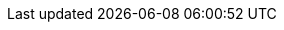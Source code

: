 //
//  The FreeBSD Mongolian Documentation Project
//    
//  Names of FreeBSD mailing lists and related software.
//    
//  $FreeBSD$
//

:mailman-lists-desc: FreeBSD жагсаалтын сервер
:mailman-lists-url: http://lists.freebsd.org/mailman/listinfo
:mailman-lists: {mailman-lists-url}[{mailman-lists-desc}]

:freebsd-acpi-desc: FreeBSD ACPI захидлын жагсаалт
:freebsd-acpi-url: http://lists.FreeBSD.org/mailman/listinfo/freebsd-acpi
:freebsd-acpi: {freebsd-acpi-url}[{freebsd-acpi-desc}]

:freebsd-advocacy-desc: FreeBSD advocacy захидлын жагсаалт
:freebsd-advocacy-url: http://lists.FreeBSD.org/mailman/listinfo/freebsd-advocacy
:freebsd-advocacy: {freebsd-advocacy-url}[{freebsd-advocacy-desc}]

:freebsd-afs-desc: FreeBSD AFS порт хийх захидлын жагсаалт
:freebsd-afs-url: http://lists.FreeBSD.org/mailman/listinfo/freebsd-afs
:freebsd-afs: {freebsd-afs-url}[{freebsd-afs-desc}]

:freebsd-aic7xxx-desc: FreeBSD Adaptec AIC7xxx хэлэлцүүлгүүдийн захидлын жагсаалт
:freebsd-aic7xxx-url: http://lists.FreeBSD.org/mailman/listinfo/aic7xxx
:freebsd-aic7xxx: {freebsd-aic7xxx-url}[{freebsd-aic7xxx-desc}]

:freebsd-amd64-desc: FreeBSD-г AMD64 системүүд уруу порт хийх
:freebsd-amd64-url: http://lists.FreeBSD.org/mailman/listinfo/freebsd-amd64
:freebsd-amd64: {freebsd-amd64-url}[{freebsd-amd64-desc}]

:freebsd-announce-desc: FreeBSD зарлалын захидлын жагсаалт
:freebsd-announce-url: http://lists.FreeBSD.org/mailman/listinfo/freebsd-announce
:freebsd-announce: {freebsd-announce-url}[{freebsd-announce-desc}]

:freebsd-apache-desc: FreeBSD Apache захидлын жагсаалт
:freebsd-apache-url: http://lists.FreeBSD.org/mailman/listinfo/freebsd-apache
:freebsd-apache: {freebsd-apache-url}[{freebsd-apache-desc}]

:freebsd-arch-desc: FreeBSD архитектур ба дизайны захидлын жагсаалт
:freebsd-arch-url: http://lists.FreeBSD.org/mailman/listinfo/freebsd-arch
:freebsd-arch: {freebsd-arch-url}[{freebsd-arch-desc}]

:freebsd-arm-desc: FreeBSD ARM порт хийх захидлын жагсаалт
:freebsd-arm-url: http://lists.FreeBSD.org/mailman/listinfo/freebsd-arm
:freebsd-arm: {freebsd-arm-url}[{freebsd-arm-desc}]

:freebsd-atm-desc: FreeBSD ATM сүлжээний захидлын жагсаалт
:freebsd-atm-url: http://lists.FreeBSD.org/mailman/listinfo/freebsd-atm
:freebsd-atm: {freebsd-atm-url}[{freebsd-atm-desc}]

:freebsd-bluetooth-desc: FreeBSD Bluetooth захидлын жагсаалт
:freebsd-bluetooth-url: http://lists.FreeBSD.org/mailman/listinfo/freebsd-bluetooth
:freebsd-bluetooth: {freebsd-bluetooth-url}[{freebsd-bluetooth-desc}]

:freebsd-bugbusters-desc: FreeBSD bugbusters захидлын жагсаалт
:freebsd-bugbusters-url: http://lists.FreeBSD.org/mailman/listinfo/freebsd-bugbusters
:freebsd-bugbusters: {freebsd-bugbusters-url}[{freebsd-bugbusters-desc}]

:freebsd-bugs-desc: FreeBSD асуудлын тайлангуудын захидлын жагсаалт
:freebsd-bugs-url: http://lists.FreeBSD.org/mailman/listinfo/freebsd-bugs
:freebsd-bugs: {freebsd-bugs-url}[{freebsd-bugs-desc}]

:freebsd-chat-desc: FreeBSD chat захидлын жагсаалт
:freebsd-chat-url: http://lists.FreeBSD.org/mailman/listinfo/freebsd-chat
:freebsd-chat: {freebsd-chat-url}[{freebsd-chat-desc}]

:freebsd-chromium-desc: FreeBSD-тэй холбоотой Chromium-ийн жагсаалт
:freebsd-chromium-url: http://lists.FreeBSD.org/mailman/listinfo/freebsd-chromium
:freebsd-chromium: {freebsd-chromium-url}[{freebsd-chromium-desc}]

:freebsd-cluster-desc: FreeBSD кластерийн захидлын жагсаалт
:freebsd-cluster-url: http://lists.FreeBSD.org/mailman/listinfo/freebsd-cluster
:freebsd-cluster: {freebsd-cluster-url}[{freebsd-cluster-desc}]

:freebsd-current-desc: FreeBSD-CURRENT захидлын жагсаалт
:freebsd-current-url: http://lists.FreeBSD.org/mailman/listinfo/freebsd-current
:freebsd-current: {freebsd-current-url}[{freebsd-current-desc}]

:ctm-announce-desc: CTM зарлалууд
:ctm-announce-url: http://lists.FreeBSD.org/mailman/listinfo/ctm-announce
:ctm-announce: {ctm-announce-url}[{ctm-announce-desc}]

:ctm-cvs-cur-desc: CVS файлуудын CTM түгээлт
:ctm-cvs-cur-url: http://lists.FreeBSD.org/mailman/listinfo/ctm-cvs-cur
:ctm-cvs-cur: {ctm-cvs-cur-url}[{ctm-cvs-cur-desc}]

:ctm-src-4-desc: CTM 4-STABLE src салбар түгээлтийн захидлын жагсаалт
:ctm-src-4-url: http://lists.FreeBSD.org/mailman/listinfo/ctm-src-4
:ctm-src-4: {ctm-src-4-url}[{ctm-src-4-desc}]

:ctm-src-5-desc: CTM 5-STABLE src салбар түгээлтийн захидлын жагсаалт
:ctm-src-5-url: http://lists.FreeBSD.org/mailman/listinfo/ctm-src-5
:ctm-src-5: {ctm-src-5-url}[{ctm-src-5-desc}]

:ctm-src-6-desc: CTM 6-STABLE src салбар түгээлтийн захидлын жагсаалт
:ctm-src-6-url: http://lists.FreeBSD.org/mailman/listinfo/ctm-src-6
:ctm-src-6: {ctm-src-6-url}[{ctm-src-6-desc}]

:ctm-src-7-desc: CTM 7-STABLE src салбар түгээлтийн захидлын жагсаалт
:ctm-src-7-url: http://lists.FreeBSD.org/mailman/listinfo/ctm-src-7
:ctm-src-7: {ctm-src-7-url}[{ctm-src-7-desc}]

:ctm-src-8-desc: CTM 8-STABLE src салбар түгээлтийн захидлын жагсаалт
:ctm-src-8-url: http://lists.FreeBSD.org/mailman/listinfo/ctm-src-8
:ctm-src-8: {ctm-src-8-url}[{ctm-src-8-desc}]

:ctm-src-9-desc: CTM 9-STABLE src салбар түгээлтийн захидлын жагсаалт
:ctm-src-9-url: http://lists.FreeBSD.org/mailman/listinfo/ctm-src-9
:ctm-src-9: {ctm-src-9-url}[{ctm-src-9-desc}]

:ctm-src-cur-desc: CTM -CURRENT src салбар түгээлтийн захидлын жагсаалт
:ctm-src-cur-url: http://lists.FreeBSD.org/mailman/listinfo/ctm-src-cur
:ctm-src-cur: {ctm-src-cur-url}[{ctm-src-cur-desc}]

:ctm-users-desc: CTM хэрэглэгчийн хэлэлцүүлэг захидлын жагсаалт
:ctm-users-url: http://lists.FreeBSD.org/mailman/listinfo/ctm-users
:ctm-users: {ctm-users-url}[{ctm-users-desc}]

:cvs-all-desc: FreeBSD CVS-ийн нийлүүлсэн мэдэгдлийн захидлын жагсаалт
:cvs-all-url: http://lists.FreeBSD.org/mailman/listinfo/cvs-all
:cvs-all: {cvs-all-url}[{cvs-all-desc}]

:cvs-doc-desc: FreeBSD CVS doc нийлүүлэх жагсаалт
:cvs-doc-url: http://lists.FreeBSD.org/mailman/listinfo/cvs-doc
:cvs-doc: {cvs-doc-url}[{cvs-doc-desc}]

:cvs-ports-desc: FreeBSD CVS ports нийлүүлэх жагсаалт
:cvs-ports-url: http://lists.FreeBSD.org/mailman/listinfo/cvs-ports
:cvs-ports: {cvs-ports-url}[{cvs-ports-desc}]

:cvs-projects-desc: FreeBSD CVS projects нийлүүлэх жагсаалт
:cvs-projects-url: http://lists.FreeBSD.org/mailman/listinfo/cvs-projects
:cvs-projects: {cvs-projects-url}[{cvs-projects-desc}]

:cvs-src-desc: FreeBSD CVS src нийлүүлэх жагсаалт
:cvs-src-url: http://lists.FreeBSD.org/mailman/listinfo/cvs-src
:cvs-src: {cvs-src-url}[{cvs-src-desc}]

:freebsd-cvsweb-desc: FreeBSD CVSweb арчилгааны захидлын жагсаалт
:freebsd-cvsweb-url: http://lists.FreeBSD.org/mailman/listinfo/freebsd-cvsweb
:freebsd-cvsweb: {freebsd-cvsweb-url}[{freebsd-cvsweb-desc}]

:freebsd-database-desc: FreeBSD дээр суурилсан мэдээллийн баазууд захидлын жагсаалт
:freebsd-database-url: http://lists.FreeBSD.org/mailman/listinfo/freebsd-database
:freebsd-database: {freebsd-database-url}[{freebsd-database-desc}]

:freebsd-desktop-desc: FreeBSD-г десктоп дээр ашиглах ба сайжруулах захидлын жагсаалт
:freebsd-desktop-url: http://lists.FreeBSD.org/mailman/listinfo/freebsd-desktop
:freebsd-desktop: {freebsd-desktop-url}[{freebsd-desktop-desc}]

:freebsd-doc-desc: FreeBSD баримтжуулах төслийн захидлын жагсаалт
:freebsd-doc-url: http://lists.FreeBSD.org/mailman/listinfo/freebsd-doc
:freebsd-doc: {freebsd-doc-url}[{freebsd-doc-desc}]

:freebsd-drivers-desc: FreeBSD-д зориулж төхөөрөмжийн драйвер бичих нь
:freebsd-drivers-url: http://lists.FreeBSD.org/mailman/listinfo/freebsd-drivers
:freebsd-drivers: {freebsd-drivers-url}[{freebsd-drivers-desc}]

:freebsd-eclipse-desc: Eclipse IDE, хэрэгслүүд, баян клиент програмууд болон портуудын FreeBSD хэрэглэгчид
:freebsd-eclipse-url: http://lists.FreeBSD.org/mailman/listinfo/freebsd-eclipse
:freebsd-eclipse: {freebsd-eclipse-url}[{freebsd-eclipse-desc}]

:freebsd-embedded-desc: FreeBSD-embedded захидлын жагсаалт
:freebsd-embedded-url: http://lists.FreeBSD.org/mailman/listinfo/freebsd-embedded
:freebsd-embedded: {freebsd-embedded-url}[{freebsd-embedded-desc}]

:freebsd-emulation-desc: FreeBSD-emulation захидлын жагсаалт
:freebsd-emulation-url: http://lists.FreeBSD.org/mailman/listinfo/freebsd-emulation
:freebsd-emulation: {freebsd-emulation-url}[{freebsd-emulation-desc}]

:freebsd-eol-desc: FreeBSD-eol захидлын жагсаалт
:freebsd-eol-url: http://lists.FreeBSD.org/mailman/listinfo/freebsd-eol
:freebsd-eol: {freebsd-eol-url}[{freebsd-eol-desc}]

:freebsd-firewire-desc: FreeBSD FireWire (IEEE 1394) хэлэлцүүлгийн захидлын жагсаалт
:freebsd-firewire-url: http://lists.FreeBSD.org/mailman/listinfo/freebsd-firewire
:freebsd-firewire: {freebsd-firewire-url}[{freebsd-firewire-desc}]

:freebsd-fs-desc: FreeBSD файлын системийн төслийн захидлын жагсаалт
:freebsd-fs-url: http://lists.FreeBSD.org/mailman/listinfo/freebsd-fs
:freebsd-fs: {freebsd-fs-url}[{freebsd-fs-desc}]

:freebsd-gecko-desc: FreeBSD gecko захидлын жагсаалт
:freebsd-gecko-url: http://lists.FreeBSD.org/mailman/listinfo/freebsd-gecko
:freebsd-gecko: {freebsd-gecko-url}[{freebsd-gecko-desc}]

:freebsd-geom-desc: FreeBSD GEOM захидлын жагсаалт
:freebsd-geom-url: http://lists.FreeBSD.org/mailman/listinfo/freebsd-geom
:freebsd-geom: {freebsd-geom-url}[{freebsd-geom-desc}]

:freebsd-gnome-desc: FreeBSD GNOME болон GNOME програмуудын захидлын жагсаалт
:freebsd-gnome-url: http://lists.FreeBSD.org/mailman/listinfo/freebsd-gnome
:freebsd-gnome: {freebsd-gnome-url}[{freebsd-gnome-desc}]

:freebsd-hackers-desc: FreeBSD техникийн хэлэлцүүлгүүдийн захидлын жагсаалт
:freebsd-hackers-url: http://lists.FreeBSD.org/mailman/listinfo/freebsd-hackers
:freebsd-hackers: {freebsd-hackers-url}[{freebsd-hackers-desc}]

:freebsd-hardware-desc: FreeBSD техник хангамж ба тоног төхөөрөмжийн захидлын жагсаалт
:freebsd-hardware-url: http://lists.FreeBSD.org/mailman/listinfo/freebsd-hardware
:freebsd-hardware: {freebsd-hardware-url}[{freebsd-hardware-desc}]

:freebsd-hubs-desc: FreeBSD толин тусгал сайтуудын захидлын жагсаалт
:freebsd-hubs-url: http://lists.FreeBSD.org/mailman/listinfo/freebsd-hubs
:freebsd-hubs: {freebsd-hubs-url}[{freebsd-hubs-desc}]

:freebsd-i18n-desc: FreeBSD интернационалчлалын захидлын жагсаалт
:freebsd-i18n-url: http://lists.FreeBSD.org/mailman/listinfo/freebsd-i18n
:freebsd-i18n: {freebsd-i18n-url}[{freebsd-i18n-desc}]

:freebsd-i386-desc: FreeBSD i386-тай холбоотой асуудлуудын захидлын жагсаалт
:freebsd-i386-url: http://lists.FreeBSD.org/mailman/listinfo/freebsd-i386
:freebsd-i386: {freebsd-i386-url}[{freebsd-i386-desc}]

:freebsd-ia32-desc: FreeBSD IA32 порт хийх захидлын жагсаалт
:freebsd-ia32-url: http://lists.FreeBSD.org/mailman/listinfo/freebsd-ia32
:freebsd-ia32: {freebsd-ia32-url}[{freebsd-ia32-desc}]

:freebsd-ia64-desc: FreeBSD IA64 порт хийх захидлын жагсаалт
:freebsd-ia64-url: http://lists.FreeBSD.org/mailman/listinfo/freebsd-ia64
:freebsd-ia64: {freebsd-ia64-url}[{freebsd-ia64-desc}]

:freebsd-infiniband-desc: FreeBSD дээрх Infiniband
:freebsd-infiniband-url: http://lists.FreeBSD.org/mailman/listinfo/freebsd-infiniband
:freebsd-infiniband: {freebsd-infiniband-url}[{freebsd-infiniband-desc}]

:freebsd-ipfw-desc: FreeBSD IPFW кодын захидлын жагсаалт
:freebsd-ipfw-url: http://lists.FreeBSD.org/mailman/listinfo/freebsd-ipfw
:freebsd-ipfw: {freebsd-ipfw-url}[{freebsd-ipfw-desc}]

:freebsd-isdn-desc: FreeBSD ISDN захидлын жагсаалт
:freebsd-isdn-url: http://lists.FreeBSD.org/mailman/listinfo/freebsd-isdn
:freebsd-isdn: {freebsd-isdn-url}[{freebsd-isdn-desc}]

:freebsd-isp-desc: FreeBSD Интернетийн үйлчилгээ үзүүлэгчийн захидлын жагсаалт
:freebsd-isp-url: http://lists.FreeBSD.org/mailman/listinfo/freebsd-isp
:freebsd-isp: {freebsd-isp-url}[{freebsd-isp-desc}]

:freebsd-jail-desc: FreeBSD шоронгийн захидлын жагсаалт
:freebsd-jail-url: http://lists.FreeBSD.org/mailman/listinfo/freebsd-jail
:freebsd-jail: {freebsd-jail-url}[{freebsd-jail-desc}]

:freebsd-java-desc: FreeBSD Java хэлний захидлын жагсаалт
:freebsd-java-url: http://lists.FreeBSD.org/mailman/listinfo/freebsd-java
:freebsd-java: {freebsd-java-url}[{freebsd-java-desc}]

:freebsd-jobs-desc: FreeBSD-тэй холбоотой ажлын захидлын жагсаалт
:freebsd-jobs-url: http://lists.FreeBSD.org/mailman/listinfo/freebsd-jobs
:freebsd-jobs: {freebsd-jobs-url}[{freebsd-jobs-desc}]

:freebsd-kde-desc: FreeBSD KDE/Qt ба KDE програмуудын захидлын жагсаалт
:freebsd-kde-url: https://mail.kde.org/mailman/listinfo/kde-freebsd
:freebsd-kde: {freebsd-kde-url}[{freebsd-kde-desc}]

:freebsd-lfs-desc: FreeBSD LFS порт хийх захидлын жагсаалт
:freebsd-lfs-url: http://lists.FreeBSD.org/mailman/listinfo/freebsd-lfs
:freebsd-lfs: {freebsd-lfs-url}[{freebsd-lfs-desc}]

:freebsd-mips-desc: FreeBSD MIPS порт хийх захидлын жагсаалт
:freebsd-mips-url: http://lists.FreeBSD.org/mailman/listinfo/freebsd-mips
:freebsd-mips: {freebsd-mips-url}[{freebsd-mips-desc}]

:mirror-announce-desc: FreeBSD толин тусгал сайтын администраторууд
:mirror-announce-url: http://lists.FreeBSD.org/mailman/listinfo/mirror-announce
:mirror-announce: {mirror-announce-url}[{mirror-announce-desc}]

:freebsd-mobile-desc: FreeBSD зөөврийн компьютерийн захидлын жагсаалт
:freebsd-mobile-url: http://lists.FreeBSD.org/mailman/listinfo/freebsd-mobile
:freebsd-mobile: {freebsd-mobile-url}[{freebsd-mobile-desc}]

:freebsd-mono-desc: Mono and C# applications on FreeBSD
:freebsd-mono-url: http://lists.FreeBSD.org/mailman/listinfo/freebsd-mono
:freebsd-mono: {freebsd-mono-url}[{freebsd-mono-desc}]

:freebsd-mozilla-desc: Mozilla хөтлөгчийн FreeBSD портын захидлын жагсаалт
:freebsd-mozilla-url: http://lists.FreeBSD.org/mailman/listinfo/freebsd-mozilla
:freebsd-mozilla: {freebsd-mozilla-url}[{freebsd-mozilla-desc}]

:freebsd-multimedia-desc: FreeBSD мультимедиа захидлын жагсаалт
:freebsd-multimedia-url: http://lists.FreeBSD.org/mailman/listinfo/freebsd-multimedia
:freebsd-multimedia: {freebsd-multimedia-url}[{freebsd-multimedia-desc}]

:freebsd-net-desc: FreeBSD сүлжээний захидлын жагсаалт
:freebsd-net-url: http://lists.FreeBSD.org/mailman/listinfo/freebsd-net
:freebsd-net: {freebsd-net-url}[{freebsd-net-desc}]

:freebsd-newbies-desc: FreeBSD шинэ хэрэглэгчдийн захидлын жагсаалт
:freebsd-newbies-url: http://lists.FreeBSD.org/mailman/listinfo/freebsd-newbies
:freebsd-newbies: {freebsd-newbies-url}[{freebsd-newbies-desc}]

:freebsd-new-bus-desc: FreeBSD new-bus захидлын жагсаалт
:freebsd-new-bus-url: http://lists.FreeBSD.org/mailman/listinfo/freebsd-new-bus
:freebsd-new-bus: {freebsd-new-bus-url}[{freebsd-new-bus-desc}]

:freebsd-numerics-desc: libm функцуудын өндөр чанартай шийдлийн хэлэлцүүлгүүд
:freebsd-numerics-url: http://lists.FreeBSD.org/mailman/listinfo/freebsd-numerics
:freebsd-numerics: {freebsd-numerics-url}[{freebsd-numerics-desc}]

:freebsd-office-desc: FreeBSD дээрх Оффисын програмууд
:freebsd-office-url: http://lists.FreeBSD.org/mailman/listinfo/freebsd-office
:freebsd-office: {freebsd-office-url}[{freebsd-office-desc}]

:freebsd-ops-announce-desc: Төслийн Дэд бүтцийн талаарх мэдээлэл
:freebsd-ops-announce-url: http://lists.FreeBSD.org/mailman/listinfo/freebsd-ops-announce
:freebsd-ops-announce: {freebsd-ops-announce-url}[{freebsd-ops-announce-desc}]

:freebsd-performance-desc: FreeBSD ажиллагааны захидлын жагсаалт
:freebsd-performance-url: http://lists.FreeBSD.org/mailman/listinfo/freebsd-performance
:freebsd-performance: {freebsd-performance-url}[{freebsd-performance-desc}]

:freebsd-perl-desc: FreeBSD Perl захидлын жагсаалт
:freebsd-perl-url: http://lists.FreeBSD.org/mailman/listinfo/freebsd-perl
:freebsd-perl: {freebsd-perl-url}[{freebsd-perl-desc}]

:freebsd-pf-desc: FreeBSD пакет шүүгчийн захидлын жагсаалт
:freebsd-pf-url: http://lists.FreeBSD.org/mailman/listinfo/freebsd-pf
:freebsd-pf: {freebsd-pf-url}[{freebsd-pf-desc}]

:freebsd-pkg-desc: Бинар багц удирдлага ба багцын хэрэгслүүдийн хэлэлцүүлэг
:freebsd-pkg-url: http://lists.FreeBSD.org/mailman/listinfo/freebsd-pkg
:freebsd-pkg: {freebsd-pkg-url}[{freebsd-pkg-desc}]

:freebsd-platforms-desc: FreeBSD Интел бус тавцангууд уруу порт хийх захидлын жагсаалт
:freebsd-platforms-url: http://lists.FreeBSD.org/mailman/listinfo/freebsd-platforms
:freebsd-platforms: {freebsd-platforms-url}[{freebsd-platforms-desc}]

:freebsd-ports-desc: FreeBSD портын захидлын жагсаалт
:freebsd-ports-url: http://lists.FreeBSD.org/mailman/listinfo/freebsd-ports
:freebsd-ports: {freebsd-ports-url}[{freebsd-ports-desc}]

:freebsd-ports-announce-desc: FreeBSD портын зарлалын захидлын жагсаалт
:freebsd-ports-announce-url: http://lists.FreeBSD.org/mailman/listinfo/freebsd-ports-announce
:freebsd-ports-announce: {freebsd-ports-announce-url}[{freebsd-ports-announce-desc}]

:freebsd-ports-bugs-desc: FreeBSD портын алдааны захидлын жагсаалт
:freebsd-ports-bugs-url: http://lists.FreeBSD.org/mailman/listinfo/freebsd-ports-bugs
:freebsd-ports-bugs: {freebsd-ports-bugs-url}[{freebsd-ports-bugs-desc}]

:freebsd-ppc-desc: FreeBSD PowerPC порт хийх захидлын жагсаалт
:freebsd-ppc-url: http://lists.FreeBSD.org/mailman/listinfo/freebsd-ppc
:freebsd-ppc: {freebsd-ppc-url}[{freebsd-ppc-desc}]

:freebsd-proliant-desc: HP Proliant сервер тавцангууд дээрх FreeBSD-ийн техникийн хэлэлцүүлэг
:freebsd-proliant-url: http://lists.FreeBSD.org/mailman/listinfo/freebsd-proliant
:freebsd-proliant: {freebsd-proliant-url}[{freebsd-proliant-desc}]

:freebsd-python-desc: FreeBSD Python захидлын жагсаалт
:freebsd-python-url: http://lists.FreeBSD.org/mailman/listinfo/freebsd-python
:freebsd-python: {freebsd-python-url}[{freebsd-python-desc}]

:freebsd-questions-desc: FreeBSD ерөнхий асуултууд захидлын жагсаалт
:freebsd-questions-url: http://lists.FreeBSD.org/mailman/listinfo/freebsd-questions
:freebsd-questions: {freebsd-questions-url}[{freebsd-questions-desc}]

:freebsd-rc-desc: FreeBSD ачаалах скрипт системийн захидлын жагсаалт
:freebsd-rc-url: http://lists.FreeBSD.org/mailman/listinfo/freebsd-rc
:freebsd-rc: {freebsd-rc-url}[{freebsd-rc-desc}]

:freebsd-realtime-desc: FreeBSD realtime өргөтгөлүүд захидлын жагсаалт
:freebsd-realtime-url: http://lists.FreeBSD.org/mailman/listinfo/freebsd-realtime
:freebsd-realtime: {freebsd-realtime-url}[{freebsd-realtime-desc}]

:freebsd-ruby-desc: FreeBSD Ruby захидлын жагсаалт
:freebsd-ruby-url: http://lists.FreeBSD.org/mailman/listinfo/freebsd-ruby
:freebsd-ruby: {freebsd-ruby-url}[{freebsd-ruby-desc}]

:freebsd-scsi-desc: FreeBSD SCSI дэд системийн захидлын жагсаалт
:freebsd-scsi-url: http://lists.FreeBSD.org/mailman/listinfo/freebsd-scsi
:freebsd-scsi: {freebsd-scsi-url}[{freebsd-scsi-desc}]

:freebsd-security-desc: FreeBSD аюулгүй байдлын захидлын жагсаалт
:freebsd-security-url: http://lists.FreeBSD.org/mailman/listinfo/freebsd-security
:freebsd-security: {freebsd-security-url}[{freebsd-security-desc}]

:freebsd-security-notifications-desc: FreeBSD аюулгүй байдлын мэдэгдлүүд захидлын жагсаалт
:freebsd-security-notifications-url: http://lists.FreeBSD.org/mailman/listinfo/freebsd-security-notifications
:freebsd-security-notifications: {freebsd-security-notifications-url}[{freebsd-security-notifications-desc}]

:freebsd-small-desc: FreeBSD-small захидлын жагсаалт
:freebsd-small-url: http://lists.FreeBSD.org/mailman/listinfo/freebsd-small
:freebsd-small: {freebsd-small-url}[{freebsd-small-desc}]

:freebsd-snapshots-desc: FreeBSD хөгжүүлэлтийн хормын хувилбарын зарууд
:freebsd-snapshots-url: http://lists.FreeBSD.org/mailman/listinfo/freebsd-snapshots
:freebsd-snapshots: {freebsd-snapshots-url}[{freebsd-snapshots-desc}]

:freebsd-sparc64-desc: FreeBSD SPARC порт хийх захидлын жагсаалт
:freebsd-sparc64-url: http://lists.FreeBSD.org/mailman/listinfo/freebsd-sparc64
:freebsd-sparc64: {freebsd-sparc64-url}[{freebsd-sparc64-desc}]

:freebsd-stable-desc: FreeBSD-STABLE; захидлын жагсаалт
:freebsd-stable-url: http://lists.FreeBSD.org/mailman/listinfo/freebsd-stable
:freebsd-stable: {freebsd-stable-url}[{freebsd-stable-desc}]

:freebsd-standards-desc: FreeBSD C99 болон POSIX-той нийцтэй байдлын захидлын жагсаалт
:freebsd-standards-url: http://lists.FreeBSD.org/mailman/listinfo/freebsd-standards
:freebsd-standards: {freebsd-standards-url}[{freebsd-standards-desc}]

:freebsd-sun4v-desc: FreeBSD sun4v порт хийх захидлын жагсаалт
:freebsd-sun4v-url: http://lists.FreeBSD.org/mailman/listinfo/freebsd-sun4v
:freebsd-sun4v: {freebsd-sun4v-url}[{freebsd-sun4v-desc}]

:svn-doc-all-desc: doc модны бүх SVN нийлүүлэлтийн зурвасууд ("user", "projects" ба "translations"-с бусад)
:svn-doc-all-url: http://lists.FreeBSD.org/mailman/listinfo/svn-doc-all
:svn-doc-all: {svn-doc-all-url}[{svn-doc-all-desc}]

:svn-doc-head-desc: head/-д зориулсан doc модны SVN нийлүүлэлтийн зурвасууд
:svn-doc-head-url: http://lists.FreeBSD.org/mailman/listinfo/svn-doc-head
:svn-doc-head: {svn-doc-head-url}[{svn-doc-head-desc}]

:svn-doc-projects-desc: doc "projects" модонд зориулсан SVN нийлүүлэлтийн зурвасууд
:svn-doc-projects-url: http://lists.FreeBSD.org/mailman/listinfo/svn-doc-projects
:svn-doc-projects: {svn-doc-projects-url}[{svn-doc-projects-desc}]

:svn-doc-svnadmin-desc: doc admin / тохиргооны модонд зориулсан SVN нийлүүлэлтийн зурвасууд
:svn-doc-svnadmin-url: http://lists.FreeBSD.org/mailman/listinfo/svn-doc-svnadmin
:svn-doc-svnadmin: {svn-doc-svnadmin-url}[{svn-doc-svnadmin-desc}]

:svn-ports-all-desc: ports модны бүх SVN нийлүүлэлтийн зурвасууд
:svn-ports-all-url: http://lists.FreeBSD.org/mailman/listinfo/svn-ports-all
:svn-ports-all: {svn-ports-all-url}[{svn-ports-all-desc}]

:svn-ports-head-desc: head/-д зориулсан ports модны SVN нийлүүлэлтийн зурвасууд
:svn-ports-head-url: http://lists.FreeBSD.org/mailman/listinfo/svn-ports-head
:svn-ports-head: {svn-ports-head-url}[{svn-ports-head-desc}]

:svn-ports-svnadmin-desc: ports admin / тохиргооны модны SVN нийлүүлэлтийн зурвасууд
:svn-ports-svnadmin-url: http://lists.FreeBSD.org/mailman/listinfo/svn-ports-svnadmin
:svn-ports-svnadmin: {svn-ports-svnadmin-url}[{svn-ports-svnadmin-desc}]

:svn-src-all-desc: Бүх src модны SVN нийлүүлэлтийн зурвасууд("user" ба "projects"-с бусад)
:svn-src-all-url: http://lists.FreeBSD.org/mailman/listinfo/svn-src-all
:svn-src-all: {svn-src-all-url}[{svn-src-all-desc}]

:svn-src-head-desc: head/-current src модны SVN нийлүүлэлтийн зурвасууд
:svn-src-head-url: http://lists.FreeBSD.org/mailman/listinfo/svn-src-head
:svn-src-head: {svn-src-head-url}[{svn-src-head-desc}]

:svn-src-projects-desc: src "projects" модны SVN нийлүүлэлтийн зурвасууд
:svn-src-projects-url: http://lists.FreeBSD.org/mailman/listinfo/svn-src-projects
:svn-src-projects: {svn-src-projects-url}[{svn-src-projects-desc}]

:svn-src-release-desc: src мод дахь хувилбаруудын SVN нийлүүлэлтийн зурвасууд
:svn-src-release-url: http://lists.FreeBSD.org/mailman/listinfo/svn-src-release
:svn-src-release: {svn-src-release-url}[{svn-src-release-desc}]

:svn-src-releng-desc: src модны хувилбар инженерчлэл / аюулгүй байдлын SVN нийлүүлэлтийн зурвасууд
:svn-src-releng-url: http://lists.FreeBSD.org/mailman/listinfo/svn-src-releng
:svn-src-releng: {svn-src-releng-url}[{svn-src-releng-desc}]

:svn-src-stable-desc: src модны бүх -stable салбаруудын SVN нийлүүлэлтийн зурвасууд
:svn-src-stable-url: http://lists.FreeBSD.org/mailman/listinfo/svn-src-stable
:svn-src-stable: {svn-src-stable-url}[{svn-src-stable-desc}]

:svn-src-stable-6-desc: Зөвхөн 6-stable src модны SVN нийлүүлэлтийн зурвасууд
:svn-src-stable-6-url: http://lists.FreeBSD.org/mailman/listinfo/svn-src-stable-6
:svn-src-stable-6: {svn-src-stable-6-url}[{svn-src-stable-6-desc}]

:svn-src-stable-7-desc: Зөвхөн 7-stable src модны SVN нийлүүлэлтийн зурвасууд
:svn-src-stable-7-url: http://lists.FreeBSD.org/mailman/listinfo/svn-src-stable-7
:svn-src-stable-7: {svn-src-stable-7-url}[{svn-src-stable-7-desc}]

:svn-src-stable-8-desc: Зөвхөн 8-stable src модны SVN нийлүүлэлтийн зурвасууд
:svn-src-stable-8-url: http://lists.FreeBSD.org/mailman/listinfo/svn-src-stable-8
:svn-src-stable-8: {svn-src-stable-8-url}[{svn-src-stable-8-desc}]

:svn-src-stable-9-desc: Зөвхөн 9-stable src модны SVN нийлүүлэлтийн зурвасууд
:svn-src-stable-9-url: http://lists.FreeBSD.org/mailman/listinfo/svn-src-stable-9
:svn-src-stable-9: {svn-src-stable-9-url}[{svn-src-stable-9-desc}]

:svn-src-stable-other-desc: Хуучин src моднуудын SVN нийлүүлэлтийн зурвасууд
:svn-src-stable-other-url: http://lists.FreeBSD.org/mailman/listinfo/svn-src-stable-other
:svn-src-stable-other: {svn-src-stable-other-url}[{svn-src-stable-other-desc}]

:svn-src-svnadmin-desc: Админ / тохиргооны модны SVN нийлүүлэлтийн зурвасууд
:svn-src-svnadmin-url: http://lists.FreeBSD.org/mailman/listinfo/svn-src-svnadmin
:svn-src-svnadmin: {svn-src-svnadmin-url}[{svn-src-svnadmin-desc}]

:svn-src-user-desc: Туршилтын "user" src модны SVN нийлүүлэлтийн зурвасууд
:svn-src-user-url: http://lists.FreeBSD.org/mailman/listinfo/svn-src-user
:svn-src-user: {svn-src-user-url}[{svn-src-user-desc}]

:svn-src-vendor-desc: Үйлдвэрлэгчийн ажлын талбар модны SVN нийлүүлэлтийн зурвасууд
:svn-src-vendor-url: http://lists.FreeBSD.org/mailman/listinfo/svn-src-vendor
:svn-src-vendor: {svn-src-vendor-url}[{svn-src-vendor-desc}]

:freebsd-sysinstall-desc: Sysinstall хөгжүүлэлтийн захидлын жагсаалт
:freebsd-sysinstall-url: http://lists.FreeBSD.org/mailman/listinfo/freebsd-sysinstall
:freebsd-sysinstall: {freebsd-sysinstall-url}[{freebsd-sysinstall-desc}]

:freebsd-tcltk-desc: FreeBSD-ийн Tcl/Tk захидлын жагсаалт
:freebsd-tcltk-url: http://lists.FreeBSD.org/mailman/listinfo/freebsd-tcltk
:freebsd-tcltk: {freebsd-tcltk-url}[{freebsd-tcltk-desc}]

:freebsd-test-desc: FreeBSD тест захидлын жагсаалт
:freebsd-test-url: http://lists.FreeBSD.org/mailman/listinfo/freebsd-test
:freebsd-test: {freebsd-test-url}[{freebsd-test-desc}]

:freebsd-threads-desc: FreeBSD урсгалуудын захидлын жагсаалт
:freebsd-threads-url: http://lists.FreeBSD.org/mailman/listinfo/freebsd-threads
:freebsd-threads: {freebsd-threads-url}[{freebsd-threads-desc}]

:freebsd-tilera-desc: Tilera төрлийн CPU-ууд руу FreeBSD-г порт хийх талаар хэлэлцэх захидлын жагсаалт
:freebsd-tilera-url: http://lists.FreeBSD.org/mailman/listinfo/freebsd-tilera
:freebsd-tilera: {freebsd-tilera-url}[{freebsd-tilera-desc}]

:freebsd-tokenring-desc: FreeBSD tokenring захидлын жагсаалт
:freebsd-tokenring-url: http://lists.FreeBSD.org/mailman/listinfo/freebsd-tokenring
:freebsd-tokenring: {freebsd-tokenring-url}[{freebsd-tokenring-desc}]

:freebsd-toolchain-desc: FreeBSD-д багтдаг хэрэгслүүдийн захидлын жагсаалт
:freebsd-toolchain-url: http://lists.FreeBSD.org/mailman/listinfo/freebsd-toolchain
:freebsd-toolchain: {freebsd-toolchain-url}[{freebsd-toolchain-desc}]

:freebsd-usb-desc: FreeBSD USB захидлын жагсаалт
:freebsd-usb-url: http://lists.FreeBSD.org/mailman/listinfo/freebsd-usb
:freebsd-usb: {freebsd-usb-url}[{freebsd-usb-desc}]

:freebsd-user-groups-desc: FreeBSD хэрэглэгчийн бүлгийн зохицуулалт захидлын жагсаалт
:freebsd-user-groups-url: http://lists.FreeBSD.org/mailman/listinfo/freebsd-user-groups
:freebsd-user-groups: {freebsd-user-groups-url}[{freebsd-user-groups-desc}]

:freebsd-vendors-desc: FreeBSD үйлдвэрлэгчдийн урьдчилсан хувилбар зохицуулалт захидлын жагсаалт
:freebsd-vendors-url: http://lists.FreeBSD.org/mailman/listinfo/freebsd-vendors
:freebsd-vendors: {freebsd-vendors-url}[{freebsd-vendors-desc}]

:freebsd-virtualization-desc: FreeBSD-ийн дэмждэг төрөл бүрийн виртуалчлалын техникүүдийн талаарх хэлэлцүүлэг
:freebsd-virtualization-url: http://lists.FreeBSD.org/mailman/listinfo/freebsd-virtualization
:freebsd-virtualization: {freebsd-virtualization-url}[{freebsd-virtualization-desc}]

:freebsd-vuxml-desc: VuXML дэд бүтцийн тухай хэлэлцүүлэг
:freebsd-vuxml-url: http://lists.FreeBSD.org/mailman/listinfo/freebsd-vuxml
:freebsd-vuxml: {freebsd-vuxml-url}[{freebsd-vuxml-desc}]

:freebsd-wip-status-desc: FreeBSD Work-In-Progress Status
:freebsd-wip-status-url: http://lists.FreeBSD.org/mailman/listinfo/freebsd-wip-status
:freebsd-wip-status: {freebsd-wip-status-url}[{freebsd-wip-status-desc}]

:freebsd-wireless-desc: 802.11 стек, хэрэгслүүд, драйверын хөгжүүлэлтийн талаарх хэлэлцүүлэг
:freebsd-wireless-url: http://lists.FreeBSD.org/mailman/listinfo/freebsd-wireless
:freebsd-wireless: {freebsd-wireless-url}[{freebsd-wireless-desc}]

:freebsd-www-desc: FreeBSD вэб мастер захидлын жагсаалт
:freebsd-www-url: http://lists.FreeBSD.org/mailman/listinfo/freebsd-www
:freebsd-www: {freebsd-www-url}[{freebsd-www-desc}]

:freebsd-x11-desc: FreeBSD X11 захидлын жагсаалт
:freebsd-x11-url: http://lists.FreeBSD.org/mailman/listinfo/freebsd-x11
:freebsd-x11: {freebsd-x11-url}[{freebsd-x11-desc}]

:freebsd-xen-desc: FreeBSD-ийн Xen портын захидлын жагсаалт
:freebsd-xen-url: http://lists.FreeBSD.org/mailman/listinfo/freebsd-xen
:freebsd-xen: {freebsd-xen-url}[{freebsd-xen-desc}]

:freebsd-xfce-desc: FreeBSD-ийн XFCE-н захидлын жагсаалт
:freebsd-xfce-url: http://lists.FreeBSD.org/mailman/listinfo/freebsd-xfce
:freebsd-xfce: {freebsd-xfce-url}[{freebsd-xfce-desc}]

:freebsd-zope-desc: FreeBSD-ийн Zope-н захидлын жагсаалт
:freebsd-zope-url: http://lists.FreeBSD.org/mailman/listinfo/freebsd-zope
:freebsd-zope: {freebsd-zope-url}[{freebsd-zope-desc}]

:committers-name: FreeBSD итгэмжлэн оруулагчдын захидлын жагсаалт
:committers: {committers-name}

:core-name: FreeBSD гол баг
:core: {core-name}

:developers-name: FreeBSD хөгжүүлэгчдийн захидлын жагсаалт
:developers: {committers-developers}

:doc-committers-name: FreeBSD doc/ нийлүүлэгчдийн захидлын жагсаалт
:doc-committers: {doc-committers-name}

:doc-developers-name: FreeBSD doc/ хөгжүүлэгчдийн захидлын жагсаалт
:doc-developers: {doc-developers-name}

:ports-committers-name: FreeBSD ports/ нийлүүлэгчдийн захидлын жагсаалт
:ports-committers: {ports-committers-name}

:ports-developers-name: FreeBSD ports/ хөгжүүлэгчдийн захидлын жагсаалт
:ports-developers: {ports-developers-name}

:src-committers-name: FreeBSD src/ нийлүүлэгчдийн захидлын жагсаалт
:src-committers: {src-committers-name}

:src-developers-name: FreeBSD src/ хөгжүүлэгчдийн захидлын жагсаалт
:src-developers: {src-developers-name}

// Not really proper mailing lists

:bugfollowup: bug-followup@FreeBSD.org

:bugsubmit: {bugfollowup}

:majordomo: majordomo@FreeBSD.org

// The following mailinglists are deactivated.  Keep them until all references
// in the documentation are gone.

:freebsd-alpha-desc: FreeBSD Alpha порт хийх захидлын жагсаалт
:freebsd-alpha-url: http://lists.FreeBSD.org/mailman/listinfo/freebsd-alpha
:freebsd-alpha: {freebsd-alpha-url}[{freebsd-alpha-desc}]

:freebsd-qa-desc: FreeBSD Чанарын Батламжийн захидлын жагсаалт
:freebsd-qa-url: http://lists.FreeBSD.org/mailman/listinfo/freebsd-qa
:freebsd-qa: {freebsd-qa-url}[{freebsd-qa-desc}]

:freebsd-smp-desc: FreeBSD тэгш хэмт олон боловсруулалт захидлын жагсаалт
:freebsd-smp-url: http://lists.FreeBSD.org/mailman/listinfo/freebsd-smp
:freebsd-smp: {freebsd-smp-url}[{freebsd-smp-desc}]
